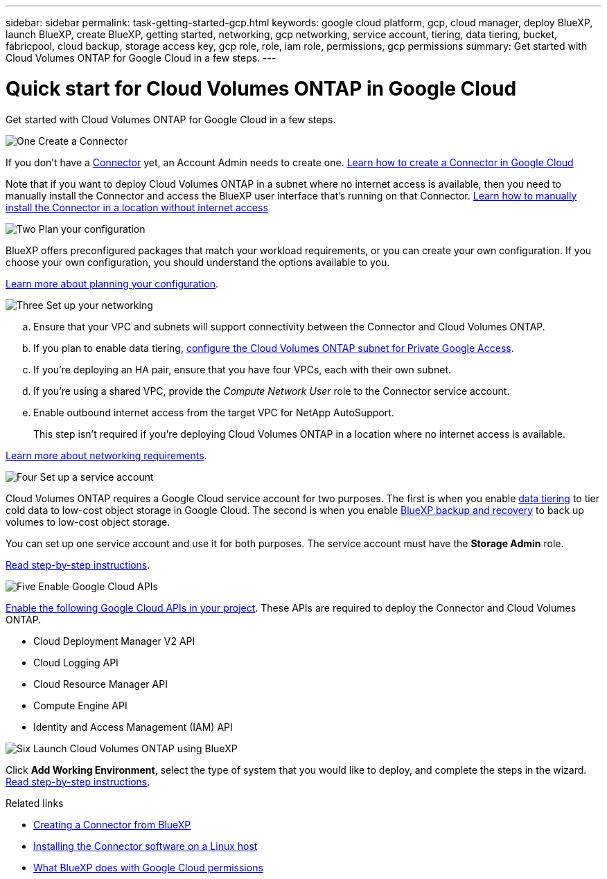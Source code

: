 ---
sidebar: sidebar
permalink: task-getting-started-gcp.html
keywords: google cloud platform, gcp, cloud manager, deploy BlueXP, launch BlueXP, create BlueXP, getting started, networking, gcp networking, service account, tiering, data tiering, bucket, fabricpool, cloud backup, storage access key, gcp role, role, iam role, permissions, gcp permissions
summary: Get started with Cloud Volumes ONTAP for Google Cloud in a few steps.
---

= Quick start for Cloud Volumes ONTAP in Google Cloud
:hardbreaks:
:nofooter:
:icons: font
:linkattrs:
:imagesdir: ./media/

[.lead]
Get started with Cloud Volumes ONTAP for Google Cloud in a few steps.

.image:https://raw.githubusercontent.com/NetAppDocs/common/main/media/number-1.png[One] Create a Connector

[role="quick-margin-para"]
If you don't have a https://docs.netapp.com/us-en/cloud-manager-setup-admin/concept-connectors.html[Connector^] yet, an Account Admin needs to create one. https://docs.netapp.com/us-en/cloud-manager-setup-admin/task-quick-start-connector-google.html[Learn how to create a Connector in Google Cloud^]

[role="quick-margin-para"]
Note that if you want to deploy Cloud Volumes ONTAP in a subnet where no internet access is available, then you need to manually install the Connector and access the BlueXP user interface that's running on that Connector. https://docs.netapp.com/us-en/cloud-manager-setup-admin/task-quick-start-private-mode.html[Learn how to manually install the Connector in a location without internet access^]

.image:https://raw.githubusercontent.com/NetAppDocs/common/main/media/number-2.png[Two] Plan your configuration

[role="quick-margin-para"]
BlueXP offers preconfigured packages that match your workload requirements, or you can create your own configuration. If you choose your own configuration, you should understand the options available to you.

[role="quick-margin-para"]
link:task-planning-your-config-gcp.html[Learn more about planning your configuration].

.image:https://raw.githubusercontent.com/NetAppDocs/common/main/media/number-3.png[Three] Set up your networking

[role="quick-margin-list"]
.. Ensure that your VPC and subnets will support connectivity between the Connector and Cloud Volumes ONTAP.

.. If you plan to enable data tiering, https://cloud.google.com/vpc/docs/configure-private-google-access[configure the Cloud Volumes ONTAP subnet for Private Google Access^].

.. If you're deploying an HA pair, ensure that you have four VPCs, each with their own subnet.

.. If you're using a shared VPC, provide the _Compute Network User_ role to the Connector service account.

.. Enable outbound internet access from the target VPC for NetApp AutoSupport.
+
This step isn't required if you're deploying Cloud Volumes ONTAP in a location where no internet access is available.

[role="quick-margin-para"]
link:reference-networking-gcp.html[Learn more about networking requirements].

.image:https://raw.githubusercontent.com/NetAppDocs/common/main/media/number-4.png[Four] Set up a service account

[role="quick-margin-para"]
Cloud Volumes ONTAP requires a Google Cloud service account for two purposes. The first is when you enable link:concept-data-tiering.html[data tiering] to tier cold data to low-cost object storage in Google Cloud. The second is when you enable https://docs.netapp.com/us-en/cloud-manager-backup-restore/concept-backup-to-cloud.html[BlueXP backup and recovery^] to back up volumes to low-cost object storage.

[role="quick-margin-para"]
You can set up one service account and use it for both purposes. The service account must have the *Storage Admin* role.

[role="quick-margin-para"]
link:task-creating-gcp-service-account.html[Read step-by-step instructions].

.image:https://raw.githubusercontent.com/NetAppDocs/common/main/media/number-5.png[Five] Enable Google Cloud APIs

[role="quick-margin-para"]
https://cloud.google.com/apis/docs/getting-started#enabling_apis[Enable the following Google Cloud APIs in your project^]. These APIs are required to deploy the Connector and Cloud Volumes ONTAP.

[role="quick-margin-list"]
* Cloud Deployment Manager V2 API
* Cloud Logging API
* Cloud Resource Manager API
* Compute Engine API
* Identity and Access Management (IAM) API

.image:https://raw.githubusercontent.com/NetAppDocs/common/main/media/number-6.png[Six] Launch Cloud Volumes ONTAP using BlueXP

[role="quick-margin-para"]
Click *Add Working Environment*, select the type of system that you would like to deploy, and complete the steps in the wizard. link:task-deploying-gcp.html[Read step-by-step instructions].

.Related links

* https://docs.netapp.com/us-en/cloud-manager-setup-admin/task-quick-start-connector-google.html[Creating a Connector from BlueXP^]
* https://docs.netapp.com/us-en/cloud-manager-setup-admin/task-install-connector-on-prem.html[Installing the Connector software on a Linux host^]
* https://docs.netapp.com/us-en/cloud-manager-setup-admin/reference-permissions-gcp.html[What BlueXP does with Google Cloud permissions^]
